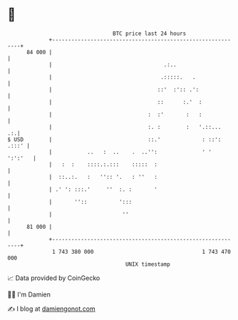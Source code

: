 * 👋

#+begin_example
                                    BTC price last 24 hours                    
                +------------------------------------------------------------+ 
         84 000 |                                                            | 
                |                                   .:..                     | 
                |                                  .:::::.   .               | 
                |                                 ::'  :':: .':              | 
                |                                 ::      :.'  :             | 
                |                              :  :'       :   :             | 
                |                              :. :        :   '.::...    .:.| 
   $ USD        |                              ::.'             : ::': .:::' | 
                |           ..   :  ..    .  ..'':              ' '  ':':'   | 
                |   :  :    ::::.:.:::    :::::  :                           | 
                |  ::..:.   :   '':: '.   : ''   :                           | 
                | .' ': :::.'     ''  :. :       '                           | 
                |       ''::          ':::                                   | 
                |                      ''                                    | 
         81 000 |                                                            | 
                +------------------------------------------------------------+ 
                 1 743 380 000                                  1 743 470 000  
                                        UNIX timestamp                         
#+end_example
📈 Data provided by CoinGecko

🧑‍💻 I'm Damien

✍️ I blog at [[https://www.damiengonot.com][damiengonot.com]]
